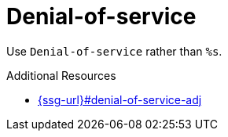 :navtitle: Denial-of-service
:keywords: reference, rule, Denial-of-service

= Denial-of-service

Use `Denial-of-service` rather than `%s`.

.Additional Resources

* link:{ssg-url}#denial-of-service-adj[]

